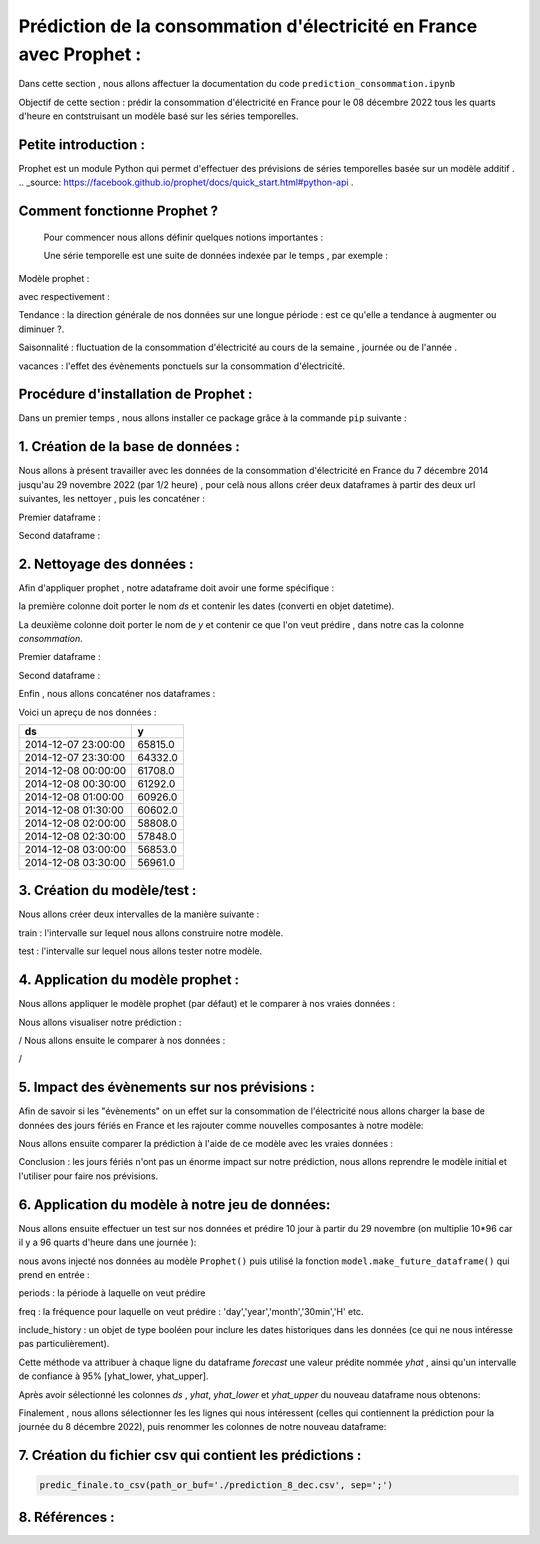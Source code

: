 Prédiction de la consommation d'électricité en France avec Prophet :
===================================================================
Dans cette section , nous allons affectuer la documentation du code ``prediction_consommation.ipynb``

Objectif de cette section : prédir la consommation d'électricité en France pour le 08 décembre 2022 tous les quarts d'heure en contstruisant un modèle  basé sur les séries temporelles.


Petite introduction : 
-----------------------------------------------------------------

Prophet est un module Python qui permet d'effectuer des prévisions de séries temporelles basée sur un modèle additif . .. _source: https://facebook.github.io/prophet/docs/quick_start.html#python-api .

Comment fonctionne Prophet ?
------------------------------------------------------------------
 Pour commencer nous allons définir quelques notions importantes :

 Une série temporelle est une suite de données indexée par le temps , par exemple : 

 .. image:: Images/conso_fr.png 
    :scale: 50%
    :align: center
\

Modèle prophet :

.. image:: Images/additif_mod.png
    :scale: 70%
    :align: center
\

avec respectivement :

Tendance : la direction générale de nos données sur une longue période : est ce qu'elle a tendance à augmenter ou diminuer ?.

Saisonnalité : fluctuation de la consommation d'électricité au cours de la semaine , journée ou de l'année .

vacances : l'effet des évènements ponctuels sur la consommation d'électricité. 


Procédure d'installation de Prophet :
-------------------------------------------------------------------
Dans un premier temps , nous allons installer ce package grâce à la commande ``pip`` suivante :

.. code:: python
    pip install prophet 


1. Création de la base de données :
---------------------------------------------------------------------
Nous allons à présent travailler avec les données de la consommation d'électricité en France du 7 décembre 2014 jusqu'au 29 novembre 2022 (par 1/2 heure) , pour celà nous allons créer deux dataframes à partir des deux url suivantes, les nettoyer , puis les concaténer :

.. _url1: https://odre.opendatasoft.com/explore/dataset/eco2mix-national-cons-def/table/?disjunctive.nature&sort=-date_heure&refine.date_heure=2015&q.timerange.date_heure=date_heure:%5B2015-12-06T23:00:00Z+TO+2022-05-31T21:59:59Z%5D
.. _url2: https://odre.opendatasoft.com/explore/dataset/eco2mix-national-tr/download/?format=csv&disjunctive.nature=true&q=date_heure:%5B2022-05-31T22:00:00Z+TO+2022-11-29T22:59:59Z%5D&timezone=Europe/Berlin&lang=fr&use_labels_for_header=true&csv_separator=%3B) 

Premier dataframe :

.. code:: python
    #Création du fichier 'consommation_elc.csv' à partit de l'url (url1 : 7 Décembre 2014 -> 31 Mai 2022 )
    import os
    import pooch
    url1 = "https://odre.opendatasoft.com/explore/dataset/eco2mix-national-cons-def/download/?format=csv&disjunctive.nature=true&q=date_heure:%5B2014-12-07T23:00:00Z+TO+2022-11-08T22:59:59Z%5D&timezone=Europe/Berlin&lang=fr&use_labels_for_header=true&csv_separator=%3B"
    path_target = './consommation_elec.csv'
    path, fname = os.path.split(path_target)
    pooch.retrieve(url1, path=path, fname=fname, known_hash=None)

.. code:: python
    # Chargement du dataset "consommation_elec.csv":
    import pandas as pd
    data = pd.read_csv("consommation_elec.csv", delimiter=";", comment="#", na_values="n/d",parse_dates=['Date et Heure'], converters={'heure' : str})


Second dataframe : 

.. code:: python 
    import os
    import pooch
    import pandas as pd 
    url2="https://odre.opendatasoft.com/explore/dataset/eco2mix-national-tr/download/?format=csv&disjunctive.nature=true&q=date_heure:%5B2022-05-31T22:00:00Z+TO+2022-11-29T22:59:59Z%5D&timezone=Europe/Berlin&lang=fr&use_labels_for_header=true&csv_separator=%3B"
    path_target = './consommation_2022.csv'
    path, fname = os.path.split(path_target)
    pooch.retrieve(url2, path=path, fname=fname, known_hash=None)
    data1 = pd.read_csv("consommation_2022.csv", delimiter=";", comment="#", na_values="n/d",parse_dates=['Date'], converters={'heure' : str})
    
2. Nettoyage des données : 
--------------------------------------------------------------------------------
Afin d'appliquer prophet , notre adataframe doit avoir une forme spécifique :

la première colonne doit porter le nom *ds* et contenir les dates (converti en objet datetime).

La deuxième colonne doit porter le nom de *y* et contenir ce que l'on veut prédire , dans notre cas la colonne *consommation*.

Premier dataframe : 

.. code:: python
    #Restriction des données sur les modalités "date et heure" et "consommation" 
    dfr = data.copy()
    dfr = data[['Date et Heure', 'Consommation (MW)']]                   
    dfr = dfr.rename(columns={'Date et Heure' : 'ds', 'Consommation (MW)' : 'y'})
    dfr = dfr.dropna() #supprimer les valeurs aberrantes 
    dfr['ds'] = pd.to_datetime(dfr['ds'] , utc=True).dt.tz_localize(None)  #convertir l'objet 'ds' en datetime / supprimer timezone
    dfr = dfr.sort_values(by = 'ds', ascending = True) #ordonner la colonne 'ds'  dans l'ordre croissant
    dfr = dfr.set_index('ds') 


Second dataframe :

.. code:: python 
    #Restriction des données sur les modalités "date - heure" et "consommation" 
    dfr1 = data1.copy()
    dfr1 = data1[['Date - Heure', 'Consommation (MW)']]                   
    dfr1 = dfr1.rename(columns={'Date - Heure' : 'ds', 'Consommation (MW)' : 'y'})
    dfr1 = dfr1.dropna()
    dfr1['ds'] = pd.to_datetime(dfr1['ds'], utc=True).dt.tz_localize(None) #convertir l'objet 'ds' en datetime/ supprimer timezone
    dfr1 = dfr1.sort_values(by='ds', ascending=True) 
    dfr1 = dfr1.set_index('ds')
    dfr1 = dfr1.resample('30T').mean() #aggrégation des données (la moyenne de conso par demi-heure)

Enfin , nous allons concaténer nos dataframes :

.. code:: python
    df = pd.concat([dfr, dfr1])

Voici un apreçu de nos données :

+----------------------+-----------+
|  ds                  | y         |
+======================+===========+
| 2014-12-07 23:00:00  | 65815.0   |
+----------------------+-----------+
| 2014-12-07 23:30:00  | 64332.0   | 
+----------------------+-----------+
| 2014-12-08 00:00:00  | 61708.0   |
+----------------------+-----------+
| 2014-12-08 00:30:00  | 61292.0   |
+----------------------+-----------+
| 2014-12-08 01:00:00  | 60926.0   |
+----------------------+-----------+
| 2014-12-08 01:30:00  | 60602.0   |
+----------------------+-----------+
| 2014-12-08 02:00:00  | 58808.0   |
+----------------------+-----------+
| 2014-12-08 02:30:00  | 57848.0   |
+----------------------+-----------+
| 2014-12-08 03:00:00  | 56853.0   |
+----------------------+-----------+
| 2014-12-08 03:30:00  | 56961.0   |
+----------------------+-----------+

3. Création du modèle/test :
---------------------------------------------------------------------------------
Nous allons créer deux intervalles de la manière suivante : 

train : l'intervalle sur lequel nous allons construire notre modèle.

test : l'intervalle sur lequel nous allons tester notre modèle.

.. code:: python
    train = df.iloc[df.index < '2020-12-08']
    test = df.iloc[df.index >= '2020-12-08']

    # Visualisation train/test split :
    import matplotlib.pyplot as plt 
    fig, ax = plt.subplots(figsize=(15, 5))
    train.plot(ax=ax, label='Training Set', title='Data Train/Test Split')
    test.plot(ax=ax, label='Test Set')
    ax.axvline('2020-12-08', color='green', ls='--')
    ax.legend(['modèle', 'test'])
    plt.xlabel("Date")
    plt.ylabel("Consommation")
    plt.show()

.. image:: Images/data_train_test.png 
    :scale: 50%
    :align: center
\

4. Application du modèle prophet :
--------------------------------------------------------------------------
Nous allons appliquer le modèle prophet (par défaut) et le comparer à nos vraies données :

.. code:: python
    from prophet import Prophet 
    train_pr = train.reset_index()
    model = Prophet()
    model.fit(train_pr)
    #Predict on test_pr set : 
    test_pr = test.reset_index()
    test_frc = model.predict(test_pr)

Nous allons visualiser notre prédiction :

.. image:: Images/pred_prop1.png
    :scale: 50%
    :align: center
/
Nous allons ensuite le comparer à nos données :

.. image:: Images/pred_vs_vrai1.png
   :scale: 50%
   :align: center
/

5. Impact des évènements sur nos prévisions :
---------------------------------------------------------
Afin de savoir si les "évènements" on un effet sur la consommation de l'électricité nous allons charger la base de données des jours fériés en France et les rajouter comme nouvelles composantes à notre modèle: 

.. code:: python
    model_vac = Prophet(daily_seasonality = False)
    model_vac.add_country_holidays(country_name='FR')
    model_vac.fit(train_pr)
    frc_hol = model_vac.predict(test_pr)

Nous allons ensuite comparer la prédiction à l'aide de ce modèle avec les vraies données :

.. image:: Images/predic_vs_vrai2.png
    :scale: 50%
    :align: center
\

Conclusion : les jours fériés n'ont pas un énorme impact sur notre prédiction, nous allons reprendre le modèle initial et l'utiliser pour faire nos prévisions. 

6. Application du modèle à notre jeu de données:
----------------------------------------------------------------
Nous allons ensuite effectuer un test sur nos données et prédire 10 jour à partir du 29 novembre (on multiplie 10*96 car il y a 96 quarts d'heure dans une journée ):

.. code:: python
    from prophet import Prophet  
    m = Prophet()
    m.fit(df_cons)
    f = model.make_future_dataframe(periods=10*48 , freq='30min', include_history=False)
    predic = model.predict(f) 

nous avons injecté nos données au modèle ``Prophet()`` puis utilisé la fonction ``model.make_future_dataframe()`` qui prend en entrée :

periods :  la période à laquelle on veut prédire  

freq : la fréquence pour laquelle on veut prédire : 'day','year','month','30min','H' etc.

include_history : un objet de type booléen pour inclure les dates historiques dans les données (ce qui ne nous intéresse pas particulièrement).

Cette méthode va attribuer à chaque ligne du dataframe *forecast* une valeur prédite nommée *yhat* , ainsi qu'un intervalle de confiance à 95% [yhat_lower, yhat_upper].

Après avoir sélectionné les colonnes *ds* , *yhat*, *yhat_lower* et *yhat_upper* du nouveau dataframe nous obtenons:

+---+---------------------+--------------+---------------+---------------+
|   |    ds	              |   yhat	     |  yhat_lower	 |    yhat_upper |
+===+=====================+==============+===============+===============+
| 0	| 2022-11-29 23:00:00 |	63209.474169 |	57911.827218 |	68748.699825 |
+---+---------------------+--------------+---------------+---------------+
| 1	| 2022-11-29 23:30:00 |	62437.102703 |	56609.807993 |	67873.465709 |
+---+---------------------+--------------+---------------+---------------+
| 2	| 2022-11-30 00:00:00 | 61424.199858 |	56104.315154 |	67296.256319 |
+---+---------------------+--------------+---------------+---------------+
| 3	| 2022-11-30 00:30:00 |	60204.960318 |	54409.729332 |	65720.845764 |
+---+---------------------+--------------+---------------+---------------+
| 4	| 2022-11-30 01:00:00 |	58886.317194 |	53382.007841 |	64160.205611 |
+---+---------------------+--------------+---------------+---------------+
| ..|	 ...	          |       ...    |	        ...	 |          ...  |
+---+---------------------+--------------+---------------+---------------+
|475| 2022-12-09 20:30:00 |	64454.701841 |	58979.776946 |	69840.292604 |
+---+---------------------+--------------+---------------+---------------+
|476| 2022-12-09 21:00:00 |	63793.633023 |	58620.034649 |	69211.307600 |
+---+---------------------+--------------+---------------+---------------+
|477| 2022-12-09 21:30:00 |	63217.239533 |	57565.315718 |	68875.188484 |
+---+---------------------+--------------+---------------+---------------+
|478| 2022-12-09 22:00:00 |	62692.163861 |	57070.872306 |	68251.789815 |
+---+---------------------+--------------+---------------+---------------+
|479| 2022-12-09 22:30:00 |	62138.959324 |	56701.752888 |	67733.019959 |
+---+---------------------+--------------+---------------+---------------+

Finalement , nous allons sélectionner les les lignes qui nous intéressent (celles qui contiennent la prédiction pour la journée du 8 décembre 2022), puis renommer les colonnes de notre nouveau dataframe:

.. code:: python
    d = dataframe[len(s)-94:434]
    predic_finale = d.rename(columns={'ds' : 'Date et heure', 'yhat' : 'Consommation (MW)', 'yhat_lower' : 'Consommation min', 'yhat_upper' : 'Consommation max'})

7. Création du fichier csv qui contient les prédictions :
-----------------------------------------------------------
.. code:: python 

    predic_finale.to_csv(path_or_buf='./prediction_8_dec.csv', sep=';')


8. Références :
----------------------------------------------------------------------------
.. _Documentation fbProphet: https://facebook.github.io/prophet/docs/quick_start.html#python-api .
.. _Series temporelles: https://www.programmez.com/magazine/article/quelques-bases-en-python-pour-la-prediction-de-series-temporelles